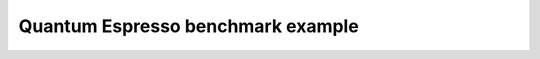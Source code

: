 ==================================
Quantum Espresso benchmark example
==================================



